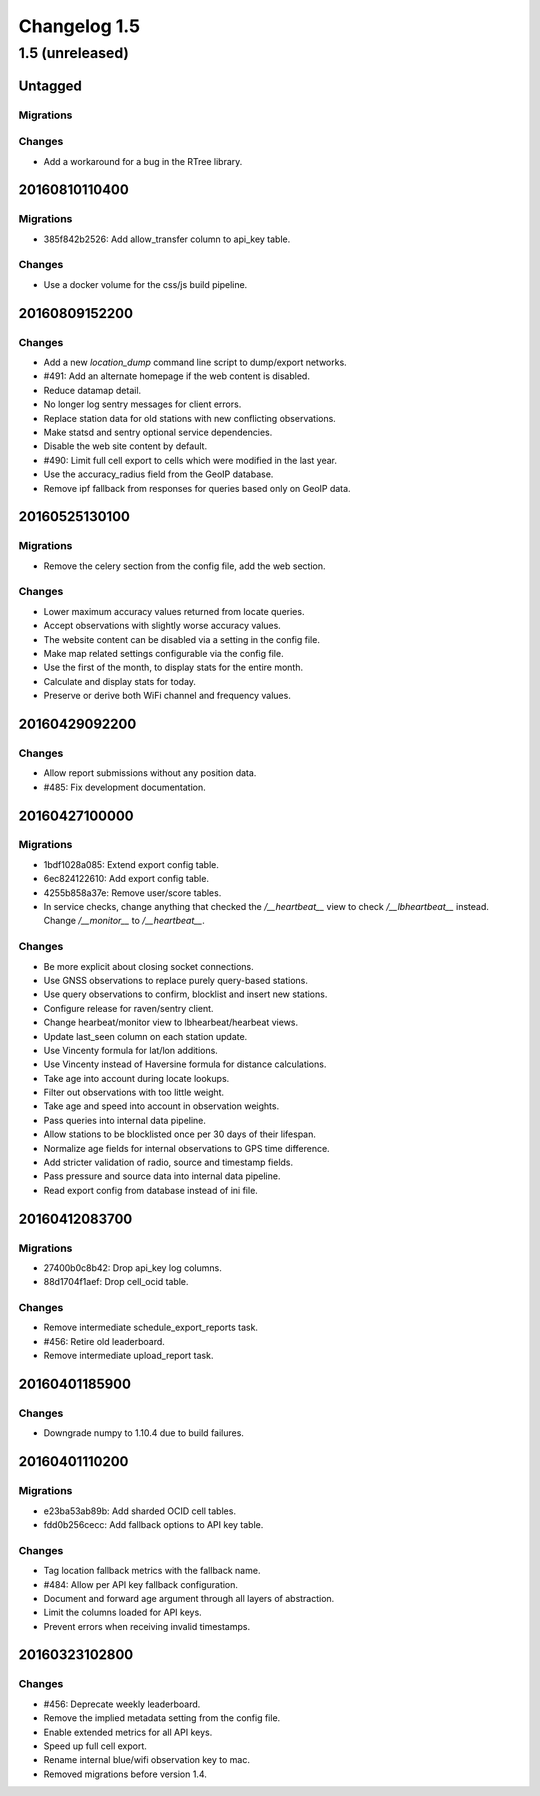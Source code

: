 =============
Changelog 1.5
=============

1.5 (unreleased)
================

Untagged
********

Migrations
~~~~~~~~~~

Changes
~~~~~~~

- Add a workaround for a bug in the RTree library.

20160810110400
**************

Migrations
~~~~~~~~~~

- 385f842b2526: Add allow_transfer column to api_key table.

Changes
~~~~~~~

- Use a docker volume for the css/js build pipeline.

20160809152200
**************

Changes
~~~~~~~

- Add a new `location_dump` command line script to dump/export networks.

- #491: Add an alternate homepage if the web content is disabled.

- Reduce datamap detail.

- No longer log sentry messages for client errors.

- Replace station data for old stations with new conflicting observations.

- Make statsd and sentry optional service dependencies.

- Disable the web site content by default.

- #490: Limit full cell export to cells which were modified in the last year.

- Use the accuracy_radius field from the GeoIP database.

- Remove ipf fallback from responses for queries based only on GeoIP data.

20160525130100
**************

Migrations
~~~~~~~~~~

- Remove the celery section from the config file, add the web section.

Changes
~~~~~~~

- Lower maximum accuracy values returned from locate queries.

- Accept observations with slightly worse accuracy values.

- The website content can be disabled via a setting in the config file.

- Make map related settings configurable via the config file.

- Use the first of the month, to display stats for the entire month.

- Calculate and display stats for today.

- Preserve or derive both WiFi channel and frequency values.

20160429092200
**************

Changes
~~~~~~~

- Allow report submissions without any position data.

- #485: Fix development documentation.

20160427100000
**************

Migrations
~~~~~~~~~~

- 1bdf1028a085: Extend export config table.

- 6ec824122610: Add export config table.

- 4255b858a37e: Remove user/score tables.

- In service checks, change anything that checked the `/__heartbeat__`
  view to check `/__lbheartbeat__` instead. Change `/__monitor__` to
  `/__heartbeat__`.

Changes
~~~~~~~

- Be more explicit about closing socket connections.

- Use GNSS observations to replace purely query-based stations.

- Use query observations to confirm, blocklist and insert new stations.

- Configure release for raven/sentry client.

- Change hearbeat/monitor view to lbhearbeat/hearbeat views.

- Update last_seen column on each station update.

- Use Vincenty formula for lat/lon additions.

- Use Vincenty instead of Haversine formula for distance calculations.

- Take age into account during locate lookups.

- Filter out observations with too little weight.

- Take age and speed into account in observation weights.

- Pass queries into internal data pipeline.

- Allow stations to be blocklisted once per 30 days of their lifespan.

- Normalize age fields for internal observations to GPS time difference.

- Add stricter validation of radio, source and timestamp fields.

- Pass pressure and source data into internal data pipeline.

- Read export config from database instead of ini file.

20160412083700
**************

Migrations
~~~~~~~~~~

- 27400b0c8b42: Drop api_key log columns.

- 88d1704f1aef: Drop cell_ocid table.

Changes
~~~~~~~

- Remove intermediate schedule_export_reports task.

- #456: Retire old leaderboard.

- Remove intermediate upload_report task.

20160401185900
**************

Changes
~~~~~~~

- Downgrade numpy to 1.10.4 due to build failures.

20160401110200
**************

Migrations
~~~~~~~~~~

- e23ba53ab89b: Add sharded OCID cell tables.

- fdd0b256cecc: Add fallback options to API key table.

Changes
~~~~~~~

- Tag location fallback metrics with the fallback name.

- #484: Allow per API key fallback configuration.

- Document and forward age argument through all layers of abstraction.

- Limit the columns loaded for API keys.

- Prevent errors when receiving invalid timestamps.

20160323102800
**************

Changes
~~~~~~~

- #456: Deprecate weekly leaderboard.

- Remove the implied metadata setting from the config file.

- Enable extended metrics for all API keys.

- Speed up full cell export.

- Rename internal blue/wifi observation key to mac.

- Removed migrations before version 1.4.
